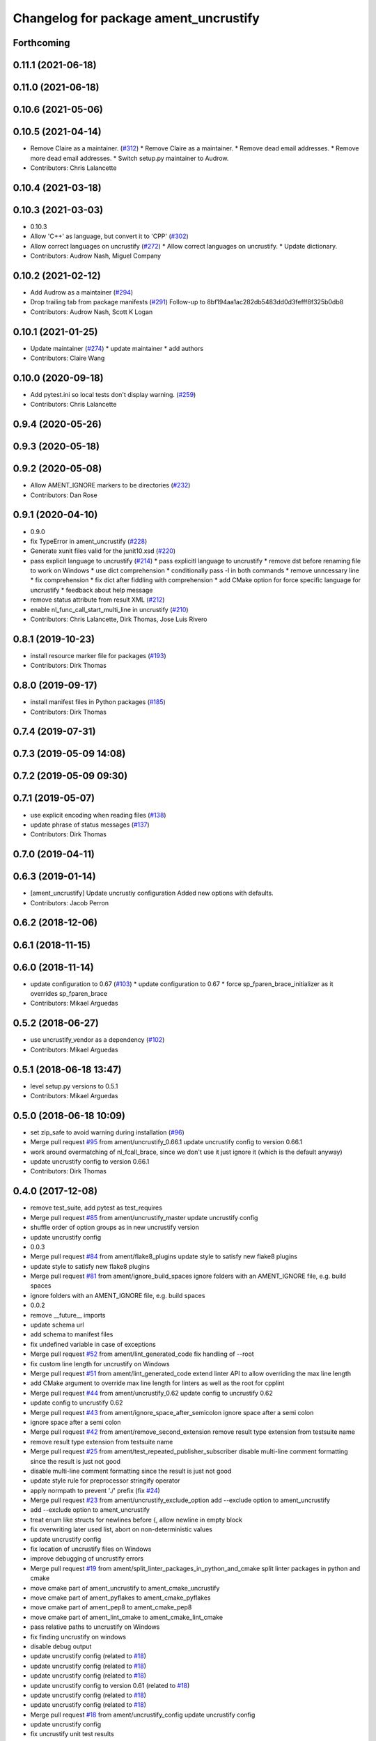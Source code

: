^^^^^^^^^^^^^^^^^^^^^^^^^^^^^^^^^^^^^^
Changelog for package ament_uncrustify
^^^^^^^^^^^^^^^^^^^^^^^^^^^^^^^^^^^^^^

Forthcoming
-----------

0.11.1 (2021-06-18)
-------------------

0.11.0 (2021-06-18)
-------------------

0.10.6 (2021-05-06)
-------------------

0.10.5 (2021-04-14)
-------------------
* Remove Claire as a maintainer. (`#312 <https://github.com/ament/ament_lint/issues/312>`_)
  * Remove Claire as a maintainer.
  * Remove dead email addresses.
  * Remove more dead email addresses.
  * Switch setup.py maintainer to Audrow.
* Contributors: Chris Lalancette

0.10.4 (2021-03-18)
-------------------

0.10.3 (2021-03-03)
-------------------
* 0.10.3
* Allow 'C++' as language, but convert it to 'CPP' (`#302 <https://github.com/ament/ament_lint/issues/302>`_)
* Allow correct languages on uncrustify (`#272 <https://github.com/ament/ament_lint/issues/272>`_)
  * Allow correct languages on uncrustify.
  * Update dictionary.
* Contributors: Audrow Nash, Miguel Company

0.10.2 (2021-02-12)
-------------------
* Add Audrow as a maintainer (`#294 <https://github.com/ament/ament_lint/issues/294>`_)
* Drop trailing tab from package manifests (`#291 <https://github.com/ament/ament_lint/issues/291>`_)
  Follow-up to 8bf194aa1ac282db5483dd0d3fefff8f325b0db8
* Contributors: Audrow Nash, Scott K Logan

0.10.1 (2021-01-25)
-------------------
* Update maintainer (`#274 <https://github.com/ament/ament_lint/issues/274>`_)
  * update maintainer
  * add authors
* Contributors: Claire Wang

0.10.0 (2020-09-18)
-------------------
* Add pytest.ini so local tests don't display warning. (`#259 <https://github.com/ament/ament_lint/issues/259>`_)
* Contributors: Chris Lalancette

0.9.4 (2020-05-26)
------------------

0.9.3 (2020-05-18)
------------------

0.9.2 (2020-05-08)
------------------
* Allow AMENT_IGNORE markers to be directories (`#232 <https://github.com/ament/ament_lint/issues/232>`_)
* Contributors: Dan Rose

0.9.1 (2020-04-10)
------------------
* 0.9.0
* fix TypeError in ament_uncrustify (`#228 <https://github.com/ament/ament_lint/issues/228>`_)
* Generate xunit files valid for the junit10.xsd (`#220 <https://github.com/ament/ament_lint/issues/220>`_)
* pass explicit language to uncrustify (`#214 <https://github.com/ament/ament_lint/issues/214>`_)
  * pass explicitl language to uncrustify
  * remove dst before renaming file to work on Windows
  * use dict comprehension
  * conditionally pass -l in both commands
  * remove unncessary line
  * fix comprehension
  * fix dict after fiddling with comprehension
  * add CMake option for force specific language for uncrustify
  * feedback about help message
* remove status attribute from result XML (`#212 <https://github.com/ament/ament_lint/issues/212>`_)
* enable nl_func_call_start_multi_line in uncrustify (`#210 <https://github.com/ament/ament_lint/issues/210>`_)
* Contributors: Chris Lalancette, Dirk Thomas, Jose Luis Rivero

0.8.1 (2019-10-23)
------------------
* install resource marker file for packages (`#193 <https://github.com/ament/ament_lint/issues/193>`_)
* Contributors: Dirk Thomas

0.8.0 (2019-09-17)
------------------
* install manifest files in Python packages (`#185 <https://github.com/ament/ament_lint/issues/185>`_)
* Contributors: Dirk Thomas

0.7.4 (2019-07-31)
------------------

0.7.3 (2019-05-09 14:08)
------------------------

0.7.2 (2019-05-09 09:30)
------------------------

0.7.1 (2019-05-07)
------------------
* use explicit encoding when reading files (`#138 <https://github.com/ament/ament_lint/issues/138>`_)
* update phrase of status messages (`#137 <https://github.com/ament/ament_lint/issues/137>`_)
* Contributors: Dirk Thomas

0.7.0 (2019-04-11)
------------------

0.6.3 (2019-01-14)
------------------
* [ament_uncrustify] Update uncrustiy configuration
  Added new options with defaults.
* Contributors: Jacob Perron

0.6.2 (2018-12-06)
------------------

0.6.1 (2018-11-15)
------------------

0.6.0 (2018-11-14)
------------------
* update configuration to 0.67 (`#103 <https://github.com/ament/ament_lint/issues/103>`_)
  * update configuration to 0.67
  * force sp_fparen_brace_initializer as it overrides sp_fparen_brace
* Contributors: Mikael Arguedas

0.5.2 (2018-06-27)
------------------
* use uncrustify_vendor as a dependency (`#102 <https://github.com/ament/ament_lint/issues/102>`_)
* Contributors: Mikael Arguedas

0.5.1 (2018-06-18 13:47)
------------------------
* level setup.py versions to 0.5.1
* Contributors: Mikael Arguedas

0.5.0 (2018-06-18 10:09)
------------------------
* set zip_safe to avoid warning during installation (`#96 <https://github.com/ament/ament_lint/issues/96>`_)
* Merge pull request `#95 <https://github.com/ament/ament_lint/issues/95>`_ from ament/uncrustify_0.66.1
  update uncrustify config to version 0.66.1
* work around overmatching of nl_fcall_brace, since we don't use it just ignore it (which is the default anyway)
* update uncrustify config to version 0.66.1
* Contributors: Dirk Thomas

0.4.0 (2017-12-08)
------------------
* remove test_suite, add pytest as test_requires
* Merge pull request `#85 <https://github.com/ament/ament_lint/issues/85>`_ from ament/uncrustify_master
  update uncrustify config
* shuffle order of option groups as in new uncrustify version
* update uncrustify config
* 0.0.3
* Merge pull request `#84 <https://github.com/ament/ament_lint/issues/84>`_ from ament/flake8_plugins
  update style to satisfy new flake8 plugins
* update style to satisfy new flake8 plugins
* Merge pull request `#81 <https://github.com/ament/ament_lint/issues/81>`_ from ament/ignore_build_spaces
  ignore folders with an AMENT_IGNORE file, e.g. build spaces
* ignore folders with an AMENT_IGNORE file, e.g. build spaces
* 0.0.2
* remove __future_\_ imports
* update schema url
* add schema to manifest files
* fix undefined variable in case of exceptions
* Merge pull request `#52 <https://github.com/ament/ament_lint/issues/52>`_ from ament/lint_generated_code
  fix handling of --root
* fix custom line length for uncrustify on Windows
* Merge pull request `#51 <https://github.com/ament/ament_lint/issues/51>`_ from ament/lint_generated_code
  extend linter API to allow overriding the max line length
* add CMake argument to override max line length for linters as well as the root for cpplint
* Merge pull request `#44 <https://github.com/ament/ament_lint/issues/44>`_ from ament/uncrustify_0.62
  update config to uncrustify 0.62
* update config to uncrustify 0.62
* Merge pull request `#43 <https://github.com/ament/ament_lint/issues/43>`_ from ament/ignore_space_after_semicolon
  ignore space after a semi colon
* ignore space after a semi colon
* Merge pull request `#42 <https://github.com/ament/ament_lint/issues/42>`_ from ament/remove_second_extension
  remove result type extension from testsuite name
* remove result type extension from testsuite name
* Merge pull request `#25 <https://github.com/ament/ament_lint/issues/25>`_ from ament/test_repeated_publisher_subscriber
  disable multi-line comment formatting since the result is just not good
* disable multi-line comment formatting since the result is just not good
* update style rule for preprocessor stringify operator
* apply normpath to prevent './' prefix (fix `#24 <https://github.com/ament/ament_lint/issues/24>`_)
* Merge pull request `#23 <https://github.com/ament/ament_lint/issues/23>`_ from ament/uncrustify_exclude_option
  add --exclude option to ament_uncrustify
* add --exclude option to ament_uncrustify
* treat enum like structs for newlines before {, allow newline in empty block
* fix overwriting later used list, abort on non-deterministic values
* update uncrustify config
* fix location of uncrustify files on Windows
* improve debugging of uncrustify errors
* Merge pull request `#19 <https://github.com/ament/ament_lint/issues/19>`_ from ament/split_linter_packages_in_python_and_cmake
  split linter packages in python and cmake
* move cmake part of ament_uncrustify to ament_cmake_uncrustify
* move cmake part of ament_pyflakes to ament_cmake_pyflakes
* move cmake part of ament_pep8 to ament_cmake_pep8
* move cmake part of ament_lint_cmake to ament_cmake_lint_cmake
* pass relative paths to uncrustify on Windows
* fix finding uncrustify on windows
* disable debug output
* update uncrustify config (related to `#18 <https://github.com/ament/ament_lint/issues/18>`_)
* update uncrustify config (related to `#18 <https://github.com/ament/ament_lint/issues/18>`_)
* update uncrustify config (related to `#18 <https://github.com/ament/ament_lint/issues/18>`_)
* update uncrustify config to version 0.61 (related to `#18 <https://github.com/ament/ament_lint/issues/18>`_)
* update uncrustify config (related to `#18 <https://github.com/ament/ament_lint/issues/18>`_)
* update uncrustify config (related to `#18 <https://github.com/ament/ament_lint/issues/18>`_)
* Merge pull request `#18 <https://github.com/ament/ament_lint/issues/18>`_ from ament/uncrustify_config
  update uncrustify config
* update uncrustify config
* fix uncrustify unit test results
* update uncrustify config: treat structs like classes instead of ifs
* add trailing newline to generated test result files
* add missing copyright / license information
* Merge pull request `#14 <https://github.com/ament/ament_lint/issues/14>`_ from ament/test_runner_windows
  change test runner to work on windows
* change test runner to work on windows
* set code_width in uncrustify to 100 characters
* update uncrustify configuration to enforce newlines before curly braces for namespaces, templates, classes and functions
* add configuration file for ament_pep8, set max-line-length to 99, don't use default ignores
* Merge pull request `#9 <https://github.com/ament/ament_lint/issues/9>`_ from ament/docs
  add docs for linters
* add docs for linters
* modify generated unit test files for a better hierarchy in Jenkins
* fix copy-n-pasted license names
* make testname argument optional for all linters
* use other linters for the linter packages where possible
* code style only
* Merge pull request `#2 <https://github.com/ament/ament_lint/issues/2>`_ from ament/ament_lint_auto
  allow linting based on test dependencies only
* add ament_lint_auto and ament_lint_common, update all linter packages to implement extension point of ament_lint_auto
* use project(.. NONE)
* update to latest refactoring of ament_cmake
* add dependency on ament_cmake_environment
* Merge pull request `#1 <https://github.com/ament/ament_lint/issues/1>`_ from ament/uncrustify_google
  update uncrustify config to reflect google code style
* add ament_clang_format
* update uncrustify config to reflect google code style
* add --reformat option to ament_uncrustify, run uncrustify multiple times if necessary
* add ament_uncrustify
* Contributors: Dirk Thomas, William Woodall
